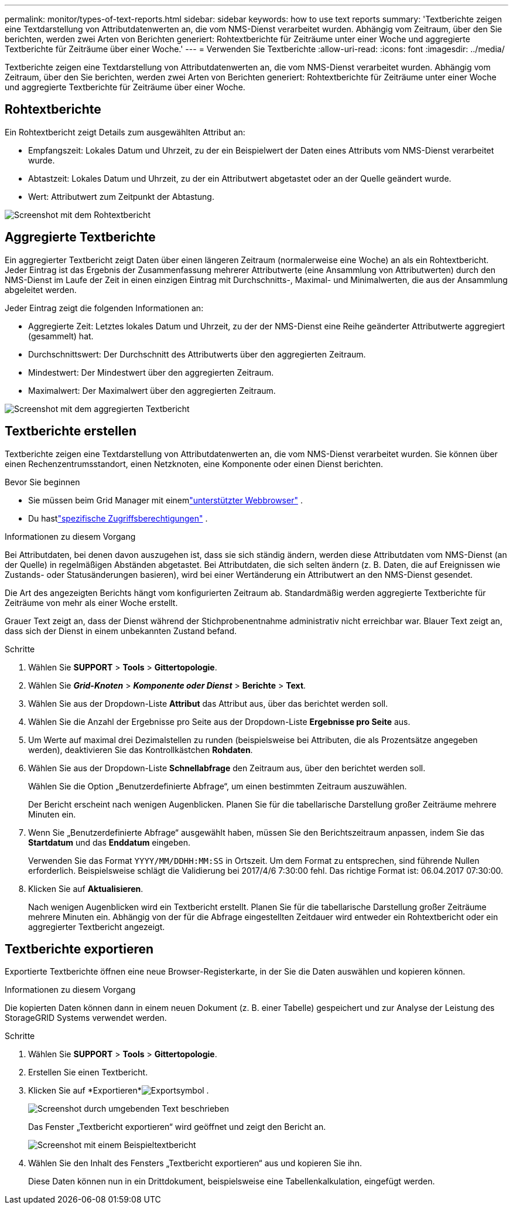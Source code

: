 ---
permalink: monitor/types-of-text-reports.html 
sidebar: sidebar 
keywords: how to use text reports 
summary: 'Textberichte zeigen eine Textdarstellung von Attributdatenwerten an, die vom NMS-Dienst verarbeitet wurden.  Abhängig vom Zeitraum, über den Sie berichten, werden zwei Arten von Berichten generiert: Rohtextberichte für Zeiträume unter einer Woche und aggregierte Textberichte für Zeiträume über einer Woche.' 
---
= Verwenden Sie Textberichte
:allow-uri-read: 
:icons: font
:imagesdir: ../media/


[role="lead"]
Textberichte zeigen eine Textdarstellung von Attributdatenwerten an, die vom NMS-Dienst verarbeitet wurden.  Abhängig vom Zeitraum, über den Sie berichten, werden zwei Arten von Berichten generiert: Rohtextberichte für Zeiträume unter einer Woche und aggregierte Textberichte für Zeiträume über einer Woche.



== Rohtextberichte

Ein Rohtextbericht zeigt Details zum ausgewählten Attribut an:

* Empfangszeit: Lokales Datum und Uhrzeit, zu der ein Beispielwert der Daten eines Attributs vom NMS-Dienst verarbeitet wurde.
* Abtastzeit: Lokales Datum und Uhrzeit, zu der ein Attributwert abgetastet oder an der Quelle geändert wurde.
* Wert: Attributwert zum Zeitpunkt der Abtastung.


image::../media/raw_text_report.gif[Screenshot mit dem Rohtextbericht]



== Aggregierte Textberichte

Ein aggregierter Textbericht zeigt Daten über einen längeren Zeitraum (normalerweise eine Woche) an als ein Rohtextbericht.  Jeder Eintrag ist das Ergebnis der Zusammenfassung mehrerer Attributwerte (eine Ansammlung von Attributwerten) durch den NMS-Dienst im Laufe der Zeit in einen einzigen Eintrag mit Durchschnitts-, Maximal- und Minimalwerten, die aus der Ansammlung abgeleitet werden.

Jeder Eintrag zeigt die folgenden Informationen an:

* Aggregierte Zeit: Letztes lokales Datum und Uhrzeit, zu der der NMS-Dienst eine Reihe geänderter Attributwerte aggregiert (gesammelt) hat.
* Durchschnittswert: Der Durchschnitt des Attributwerts über den aggregierten Zeitraum.
* Mindestwert: Der Mindestwert über den aggregierten Zeitraum.
* Maximalwert: Der Maximalwert über den aggregierten Zeitraum.


image::../media/aggregate_text_report.gif[Screenshot mit dem aggregierten Textbericht]



== Textberichte erstellen

Textberichte zeigen eine Textdarstellung von Attributdatenwerten an, die vom NMS-Dienst verarbeitet wurden.  Sie können über einen Rechenzentrumsstandort, einen Netzknoten, eine Komponente oder einen Dienst berichten.

.Bevor Sie beginnen
* Sie müssen beim Grid Manager mit einemlink:../admin/web-browser-requirements.html["unterstützter Webbrowser"] .
* Du hastlink:../admin/admin-group-permissions.html["spezifische Zugriffsberechtigungen"] .


.Informationen zu diesem Vorgang
Bei Attributdaten, bei denen davon auszugehen ist, dass sie sich ständig ändern, werden diese Attributdaten vom NMS-Dienst (an der Quelle) in regelmäßigen Abständen abgetastet.  Bei Attributdaten, die sich selten ändern (z. B. Daten, die auf Ereignissen wie Zustands- oder Statusänderungen basieren), wird bei einer Wertänderung ein Attributwert an den NMS-Dienst gesendet.

Die Art des angezeigten Berichts hängt vom konfigurierten Zeitraum ab.  Standardmäßig werden aggregierte Textberichte für Zeiträume von mehr als einer Woche erstellt.

Grauer Text zeigt an, dass der Dienst während der Stichprobenentnahme administrativ nicht erreichbar war.  Blauer Text zeigt an, dass sich der Dienst in einem unbekannten Zustand befand.

.Schritte
. Wählen Sie *SUPPORT* > *Tools* > *Gittertopologie*.
. Wählen Sie *_Grid-Knoten_* > *_Komponente oder Dienst_* > *Berichte* > *Text*.
. Wählen Sie aus der Dropdown-Liste *Attribut* das Attribut aus, über das berichtet werden soll.
. Wählen Sie die Anzahl der Ergebnisse pro Seite aus der Dropdown-Liste *Ergebnisse pro Seite* aus.
. Um Werte auf maximal drei Dezimalstellen zu runden (beispielsweise bei Attributen, die als Prozentsätze angegeben werden), deaktivieren Sie das Kontrollkästchen *Rohdaten*.
. Wählen Sie aus der Dropdown-Liste *Schnellabfrage* den Zeitraum aus, über den berichtet werden soll.
+
Wählen Sie die Option „Benutzerdefinierte Abfrage“, um einen bestimmten Zeitraum auszuwählen.

+
Der Bericht erscheint nach wenigen Augenblicken.  Planen Sie für die tabellarische Darstellung großer Zeiträume mehrere Minuten ein.

. Wenn Sie „Benutzerdefinierte Abfrage“ ausgewählt haben, müssen Sie den Berichtszeitraum anpassen, indem Sie das *Startdatum* und das *Enddatum* eingeben.
+
Verwenden Sie das Format `YYYY/MM/DDHH:MM:SS` in Ortszeit.  Um dem Format zu entsprechen, sind führende Nullen erforderlich.  Beispielsweise schlägt die Validierung bei 2017/4/6 7:30:00 fehl.  Das richtige Format ist: 06.04.2017 07:30:00.

. Klicken Sie auf *Aktualisieren*.
+
Nach wenigen Augenblicken wird ein Textbericht erstellt.  Planen Sie für die tabellarische Darstellung großer Zeiträume mehrere Minuten ein.  Abhängig von der für die Abfrage eingestellten Zeitdauer wird entweder ein Rohtextbericht oder ein aggregierter Textbericht angezeigt.





== Textberichte exportieren

Exportierte Textberichte öffnen eine neue Browser-Registerkarte, in der Sie die Daten auswählen und kopieren können.

.Informationen zu diesem Vorgang
Die kopierten Daten können dann in einem neuen Dokument (z. B. einer Tabelle) gespeichert und zur Analyse der Leistung des StorageGRID Systems verwendet werden.

.Schritte
. Wählen Sie *SUPPORT* > *Tools* > *Gittertopologie*.
. Erstellen Sie einen Textbericht.
. Klicken Sie auf *Exportieren*image:../media/icon_export.gif["Exportsymbol"] .
+
image::../media/export_text_report.gif[Screenshot durch umgebenden Text beschrieben]

+
Das Fenster „Textbericht exportieren“ wird geöffnet und zeigt den Bericht an.

+
image::../media/export_text_report_data.gif[Screenshot mit einem Beispieltextbericht]

. Wählen Sie den Inhalt des Fensters „Textbericht exportieren“ aus und kopieren Sie ihn.
+
Diese Daten können nun in ein Drittdokument, beispielsweise eine Tabellenkalkulation, eingefügt werden.


